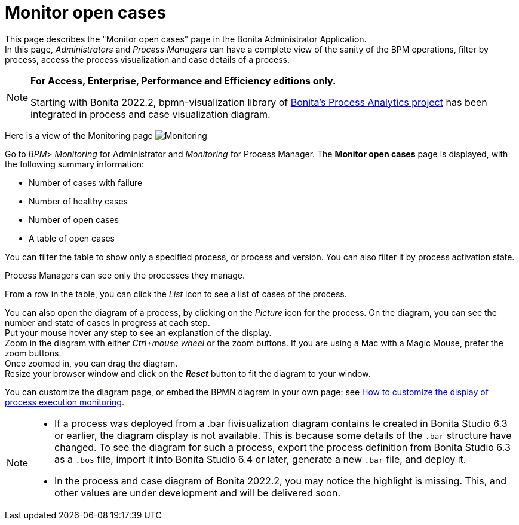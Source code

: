 = Monitor open cases
:page-aliases: ROOT:monitoring.adoc
:description: This page describes the "Monitor open cases" page in the Bonita Administrator Application.


{description} +
In this page, _Administrators_ and _Process Managers_ can have a complete view of the sanity of the BPM operations, filter by process, access the process visualization and case details of a process.

[NOTE]
====

*For Access, Enterprise, Performance and Efficiency editions only.*

Starting with Bonita 2022.2, bpmn-visualization library of https://process-analytics.dev/[Bonita's Process Analytics project] has been integrated in process and case visualization diagram.
====

Here is a view of the Monitoring page
image:UI2021.1/monitoring.png[Monitoring]

Go to _BPM_> _Monitoring_ for Administrator and _Monitoring_ for Process Manager.
The *Monitor open cases* page is displayed, with the following summary information:

* Number of cases with failure
* Number of healthy cases
* Number of open cases
* A table of open cases

You can filter the table to show only a specified process, or process and version. You can also filter it by process activation state.

Process Managers can see only the processes they manage.

From a row in the table, you can click the _List_ icon to see a list of cases of the process.

You can also open the diagram of a process, by clicking on the _Picture_ icon for the process. On the diagram, you can see the number and state of cases in progress at each step. +
Put your mouse hover any step to see an explanation of the display. +
Zoom in the diagram with either _Ctrl+mouse wheel_ or the zoom buttons. If you are using a Mac with a Magic Mouse, prefer the zoom buttons. +
Once zoomed in, you can drag the diagram. +
Resize your browser window and click on the *_Reset_* button to fit the diagram to your window.

You can customize the diagram page, or embed the BPMN diagram in your own page: see xref:pages-and-forms:customize-display-process-monitoring.adoc[How to customize the display of process execution monitoring].

[NOTE]
====
* If a process was deployed from a .bar fivisualization diagram contains le created in Bonita Studio 6.3 or earlier, the diagram display is not available.
This is because some details of the `.bar` structure have changed. To see the diagram for such a process, export the process definition from Bonita Studio 6.3 as a `.bos` file, import it into Bonita Studio 6.4 or later, generate a new `.bar` file, and deploy it.
* In the process and case diagram of Bonita 2022.2, you may notice the highlight is missing. This, and other values are under development and will be delivered soon.
====
